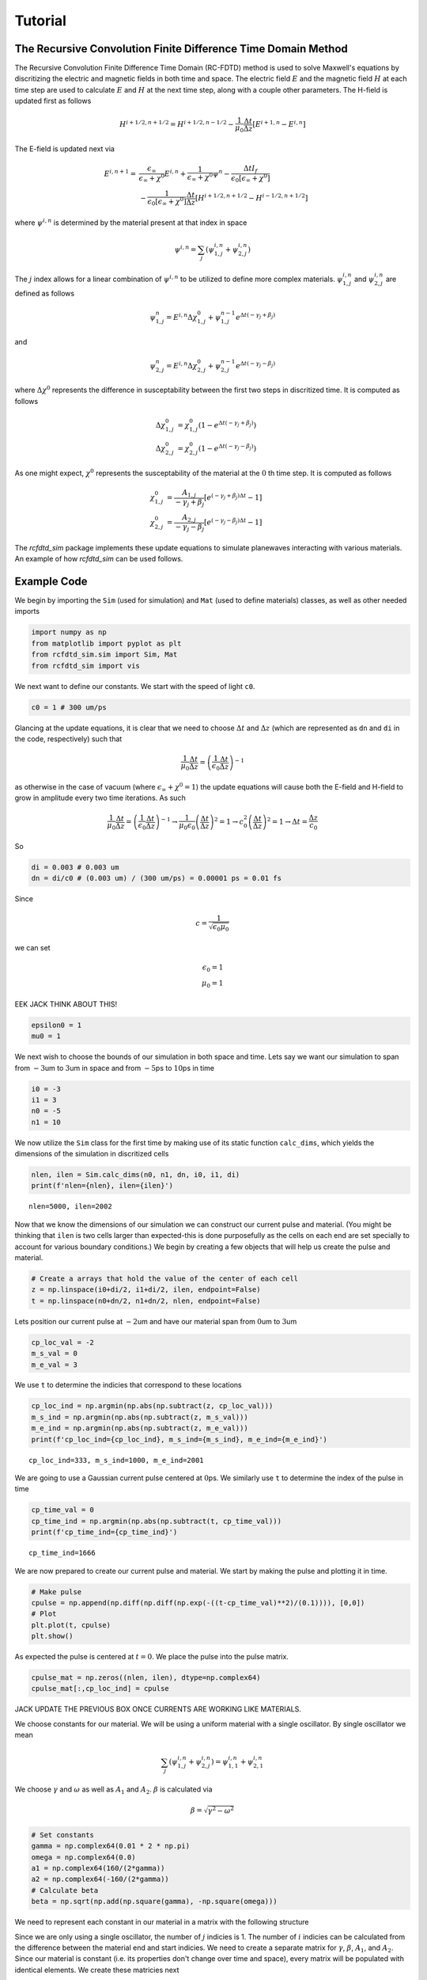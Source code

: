 Tutorial
========

The Recursive Convolution Finite Difference Time Domain Method
--------------------------------------------------------------
The Recursive Convolution Finite Difference Time Domain (RC-FDTD) method is used to solve Maxwell's equations by discritizing the electric and magnetic fields in both time and space. The electric field :math:`E` and the magnetic field :math:`H` at each time step are used to calculate :math:`E` and :math:`H` at the next time step, along with a couple other parameters. The H-field is updated first as follows

.. math::

    H^{i+1/2,n+1/2}=H^{i+1/2,n-1/2}-\frac{1}{\mu_0}\frac{\Delta t}{\Delta z}\left[E^{i+1,n}-E^{i,n}\right]

The E-field is updated next via

.. math::

    E^{i,n+1} =& \frac{\epsilon_\infty}{\epsilon_\infty+\chi^0}E^{i,n}+\frac{1}{\epsilon_\infty+\chi^0}\psi^n-\frac{\Delta tI_f}{\epsilon_0\left[\epsilon_\infty+\chi^0\right]} \\
              &-\frac{1}{\epsilon_0\left[\epsilon_\infty+\chi^0\right]}\frac{\Delta t}{\Delta z}\left[H^{i+1/2,n+1/2}-H^{i-1/2,n+1/2}\right]

where :math:`\psi^{i,n}` is determined by the material present at that index in space

.. math::

    \psi^{i,n}=\sum_j\left(\psi^{i,n}_{1,j}+\psi^{i,n}_{2,j}\right)


The :math:`j` index allows for a linear combination of :math:`\psi^{i,n}` to be utilized to define more complex materials. :math:`\psi^{i,n}_{1,j}` and :math:`\psi^{i,n}_{2,j}` are defined as follows


.. math::

    \psi^n_{1,j}=E^{i,n}\Delta\chi^{0}_{1,j}+\psi^{n-1}_{1,j}e^{\Delta t\left(-\gamma_j+\beta_j\right)}

and

.. math::

    \psi^n_{2,j}=E^{i,n}\Delta\chi^{0}_{2,j}+\psi^{n-1}_{2,j}e^{\Delta t\left(-\gamma_j-\beta_j\right)}


where :math:`\Delta\chi^0` represents the difference in susceptability between the first two steps in discritized time. It is computed as follows

.. math::

    \Delta\chi^{0}_{1,j}&=\chi^0_{1,j}\left(1-e^{\Delta t\left(-\gamma_j+\beta_j\right)}\right) \\
    \Delta\chi^{0}_{2,j}&=\chi^0_{2,j}\left(1-e^{\Delta t\left(-\gamma_j-\beta_j\right)}\right)


As one might expect, :math:`\chi^0` represents the susceptability of the material at the :math:`0` th time step. It is computed as follows

.. math::

    \chi^0_{1,j}&=\frac{A_{1,j}}{-\gamma_j+\beta_j}\left[e^{(-\gamma_j+\beta_j)\Delta t}-1\right] \\
    \chi^0_{2,j}&=\frac{A_{2,j}}{-\gamma_j-\beta_j}\left[e^{(-\gamma_j-\beta_j)\Delta t}-1\right]

The `rcfdtd_sim` package implements these update equations to simulate planewaves interacting with various materials. An example of how `rcfdtd_sim` can be used follows.

Example Code
------------

We begin by importing the ``Sim`` (used for simulation) and ``Mat`` (used to define materials) classes, as well as other needed imports

.. code:: ipython3

    import numpy as np
    from matplotlib import pyplot as plt
    from rcfdtd_sim.sim import Sim, Mat
    from rcfdtd_sim import vis

We next want to define our constants. We start with the speed of light ``c0``.

.. code:: ipython3

    c0 = 1 # 300 um/ps

Glancing at the update equations, it is clear that we need to choose :math:`\Delta t` and :math:`\Delta z` (which are represented as ``dn`` and ``di`` in the code, respectively) such that

.. math::

   \frac{1}{\mu_0}\frac{\Delta t}{\Delta z}=\left(\frac{1}{\epsilon_0}\frac{\Delta t}{\Delta z}\right)^{-1}

as otherwise in the case of vacuum (where :math:`\epsilon_\infty+\chi^0=1`) the update equations will cause both the E-field and H-field to grow in amplitude every two time iterations. As such

.. math::

   \frac{1}{\mu_0}\frac{\Delta t}{\Delta z}=\left(\frac{1}{\epsilon_0}\frac{\Delta t}{\Delta z}\right)^{-1} \to \frac{1}{\mu_0\epsilon_0}\left(\frac{\Delta t}{\Delta z}\right)^2=1 \to c_0^2\left(\frac{\Delta t}{\Delta z}\right)^2=1 \to \Delta t=\frac{\Delta z}{c_0}

So

.. code:: ipython3

    di = 0.003 # 0.003 um
    dn = di/c0 # (0.003 um) / (300 um/ps) = 0.00001 ps = 0.01 fs

Since

.. math:: c=\frac{1}{\sqrt{\epsilon_0\mu_0}}

we can set

.. math::


   \epsilon_0=1 \\
   \mu_0=1

EEK JACK THINK ABOUT THIS!

.. code:: ipython3

    epsilon0 = 1
    mu0 = 1

We next wish to choose the bounds of our simulation in both space and time. Lets say we want our simulation to span from :math:`-3`\ um to :math:`3`\ um in space and from :math:`-5`\ ps to :math:`10`\ ps in time

.. code:: ipython3

    i0 = -3
    i1 = 3
    n0 = -5
    n1 = 10

We now utilize the ``Sim`` class for the first time by making use of its static function ``calc_dims``, which yields the dimensions of the simulation in discritized cells

.. code:: ipython3

    nlen, ilen = Sim.calc_dims(n0, n1, dn, i0, i1, di)
    print(f'nlen={nlen}, ilen={ilen}')

.. parsed-literal::

    nlen=5000, ilen=2002

Now that we know the dimensions of our simulation we can construct our current pulse and material. (You might be thinking that ``ilen`` is two cells larger than expected-this is done purposefully as the cells on each end are set specially to account for various boundary conditions.) We begin by creating a few objects that will help us create the pulse and material.

.. code:: ipython3

    # Create a arrays that hold the value of the center of each cell
    z = np.linspace(i0+di/2, i1+di/2, ilen, endpoint=False)
    t = np.linspace(n0+dn/2, n1+dn/2, nlen, endpoint=False)

Lets position our current pulse at :math:`-2`\ um and have our material span from :math:`0`\ um to :math:`3`\ um

.. code:: ipython3

    cp_loc_val = -2
    m_s_val = 0
    m_e_val = 3

We use ``t`` to determine the indicies that correspond to these locations

.. code:: ipython3

    cp_loc_ind = np.argmin(np.abs(np.subtract(z, cp_loc_val)))
    m_s_ind = np.argmin(np.abs(np.subtract(z, m_s_val)))
    m_e_ind = np.argmin(np.abs(np.subtract(z, m_e_val)))
    print(f'cp_loc_ind={cp_loc_ind}, m_s_ind={m_s_ind}, m_e_ind={m_e_ind}')

.. parsed-literal::

    cp_loc_ind=333, m_s_ind=1000, m_e_ind=2001

We are going to use a Gaussian current pulse centered at :math:`0`\ ps. We similarly use ``t`` to determine the index of the pulse in time

.. code:: ipython3

    cp_time_val = 0
    cp_time_ind = np.argmin(np.abs(np.subtract(t, cp_time_val)))
    print(f'cp_time_ind={cp_time_ind}')

.. parsed-literal::

    cp_time_ind=1666

We are now prepared to create our current pulse and material. We start by making the pulse and plotting it in time.

.. code:: ipython3

    # Make pulse
    cpulse = np.append(np.diff(np.diff(np.exp(-((t-cp_time_val)**2)/(0.1)))), [0,0])
    # Plot
    plt.plot(t, cpulse)
    plt.show()

.. image:: images/tutorial0.png

As expected the pulse is centered at :math:`t=0`. We place the pulse into the pulse matrix.

.. code:: ipython3

    cpulse_mat = np.zeros((nlen, ilen), dtype=np.complex64)
    cpulse_mat[:,cp_loc_ind] = cpulse

JACK UPDATE THE PREVIOUS BOX ONCE CURRENTS ARE WORKING LIKE MATERIALS.

We choose constants for our material. We will be using a uniform material with a single oscillator. By single oscillator we mean

.. math::

   \sum_j\left(\psi^{i,n}_{1,j}+\psi^{i,n}_{2,j}\right)=\psi^{i,n}_{1,1}+\psi^{i,n}_{2,1}

We choose :math:`\gamma` and :math:`\omega` as well as :math:`A_1` and :math:`A_2`. :math:`\beta` is calculated via

.. math::

   \beta=\sqrt{\gamma^2-\omega^2}

.. code:: ipython3

    # Set constants
    gamma = np.complex64(0.01 * 2 * np.pi)
    omega = np.complex64(0.0)
    a1 = np.complex64(160/(2*gamma))
    a2 = np.complex64(-160/(2*gamma))
    # Calculate beta
    beta = np.sqrt(np.add(np.square(gamma), -np.square(omega)))

We need to represent each constant in our material in a matrix with the following structure

.. image:: images/material_numpy_structure.png

Since we are only using a single oscillator, the number of :math:`j` indicies is 1. The number of :math:`i` indicies can be calculated from the difference between the material end and start indicies. We need to create a separate matrix for :math:`\gamma`, :math:`\beta`, :math:`A_1`, and :math:`A_2`. Since our material is constant (i.e. its properties don't change over time and space), every matrix will be populated with identical elements. We create these matricies next

.. code:: ipython3

    # Determine matrix length
    mlen = m_e_ind - m_s_ind
    # Create matrices
    m = np.ones((1, mlen), dtype=np.complex64)
    mgamma = m * gamma
    mbeta = m * beta
    ma1 = m * a1
    ma2 = m * a2

We finally define the high frequency permittivity of our material and create our material object

.. code:: ipython3

    inf_perm = 16
    material = Mat(dn, ilen, m_s_ind, inf_perm, ma1, ma2, mgamma, mbeta)

We are now ready to run our simulation! We create our simulation object, storing :math:`1/5` of the field values (by setting ``nstore=int(nlen/5)``) as well as all the field values at ``i=1`` and ``i=ilen-2`` (by setting ``storelocs=[1,ilen-2]``). We then call the simulation object's ``simulate`` function to run the simulation

.. code:: ipython3

    # Create Sim object
    s = Sim(i0, i1, di, n0, n1, dn, epsilon0, mu0, cpulse_mat, 'absorbing', material, nstore=int(nlen/5), storelocs=[1,ilen-2])
    # Run simulation
    s.simulate()

.. parsed-literal::

    Executing simulation: 100%|██████████| 5000/5000 [00:01<00:00, 3514.95it/s]

We can now examine the results of our simulation using the functions stored in ``vis``. We start by viewing the E-field and H-field passing points :math:`i=1` and :math:`i=2000` as a function of time using the ``plot_loc`` function

.. code:: ipython3

    vis.plot_loc(s, nunit='ps')

.. image:: images/tutorial1.png

We also save a video of the simulation in time by using the ``timeseries`` function

.. code:: ipython3

    # Don't view inline
    %matplotlib qt

.. code:: ipython3

    vis.timeseries(s, iunit='microns')
